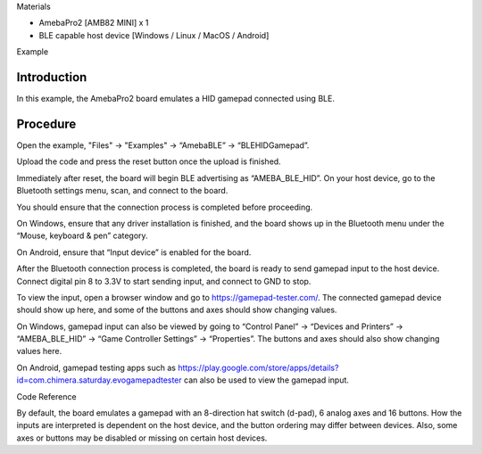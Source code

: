 Materials

-  AmebaPro2 [AMB82 MINI] x 1

-  BLE capable host device [Windows / Linux / MacOS / Android]

Example

Introduction
============

In this example, the AmebaPro2 board emulates a HID gamepad connected
using BLE.

Procedure
=========

Open the example, "Files" -> "Examples" -> “AmebaBLE” ->
“BLEHIDGamepad”.

|image1|

Upload the code and press the reset button once the upload is finished.

Immediately after reset, the board will begin BLE advertising as
“AMEBA_BLE_HID”. On your host device, go to the Bluetooth settings menu,
scan, and connect to the board.

You should ensure that the connection process is completed before
proceeding.

On Windows, ensure that any driver installation is finished, and the
board shows up in the Bluetooth menu under the “Mouse, keyboard & pen”
category.

|A screenshot of a computer Description automatically generated with
medium confidence|

On Android, ensure that “Input device” is enabled for the board.

|Graphical user interface, text Description automatically generated|

After the Bluetooth connection process is completed, the board is ready
to send gamepad input to the host device. Connect digital pin 8 to 3.3V
to start sending input, and connect to GND to stop.

To view the input, open a browser window and go to
https://gamepad-tester.com/. The connected gamepad device should show up
here, and some of the buttons and axes should show changing values.

|A screenshot of a computer Description automatically generated|

On Windows, gamepad input can also be viewed by going to “Control Panel”
-> “Devices and Printers” -> “AMEBA_BLE_HID” -> “Game Controller
Settings” -> “Properties”. The buttons and axes should also show
changing values here.

|Graphical user interface, website Description automatically generated|

|Graphical user interface Description automatically generated|

On Android, gamepad testing apps such as
https://play.google.com/store/apps/details?id=com.chimera.saturday.evogamepadtester
can also be used to view the gamepad input.

|Calendar Description automatically generated with low confidence|

Code Reference

By default, the board emulates a gamepad with an 8-direction hat switch
(d-pad), 6 analog axes and 16 buttons. How the inputs are interpreted is
dependent on the host device, and the button ordering may differ between
devices. Also, some axes or buttons may be disabled or missing on
certain host devices.

.. |image1| image:: ../../_static/Example_Guides/BLE_-_HID_Gamepad/BLE_-_HID_Gamepad_images/image01.png
   :width: 3.27539in
   :height: 4.57561in
.. |A screenshot of a computer Description automatically generated with medium confidence| image:: ../../_static/Example_Guides/BLE_-_HID_Gamepad/BLE_-_HID_Gamepad_images/image02.png
   :width: 4.61458in
   :height: 2.51435in
.. |Graphical user interface, text Description automatically generated| image:: ../../_static/Example_Guides/BLE_-_HID_Gamepad/BLE_-_HID_Gamepad_images/image03.png
   :width: 1.57292in
   :height: 3.14583in
.. |A screenshot of a computer Description automatically generated| image:: ../../_static/Example_Guides/BLE_-_HID_Gamepad/BLE_-_HID_Gamepad_images/image04.png
   :width: 3.70833in
   :height: 2.15696in
.. |Graphical user interface, website Description automatically generated| image:: ../../_static/Example_Guides/BLE_-_HID_Gamepad/BLE_-_HID_Gamepad_images/image05.png
   :width: 2.95122in
   :height: 2.04167in
.. |Graphical user interface Description automatically generated| image:: ../../_static/Example_Guides/BLE_-_HID_Gamepad/BLE_-_HID_Gamepad_images/image06.png
   :width: 2.96875in
   :height: 2.05379in
.. |Calendar Description automatically generated with low confidence| image:: ../../_static/Example_Guides/BLE_-_HID_Gamepad/BLE_-_HID_Gamepad_images/image07.png
   :width: 3.42708in
   :height: 1.71354in
